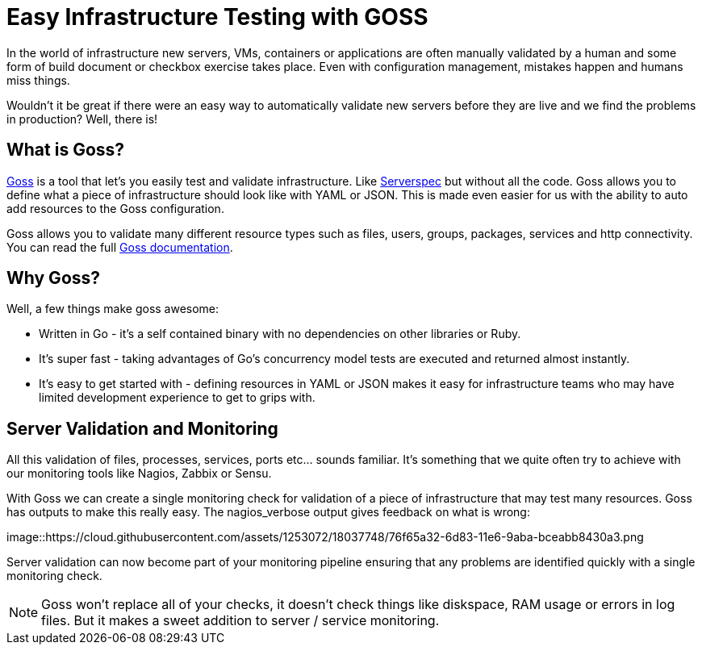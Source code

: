 = Easy Infrastructure Testing with GOSS
:hp-tags: Configuration Management, Testing, Security, Monitoring, goss

In the world of infrastructure new servers, VMs, containers or applications are often manually validated by a human and some form of build document or checkbox exercise takes place. Even with configuration management, mistakes happen and humans miss things.

Wouldn't it be great if there were an easy way to automatically validate new servers before they are live and we find the problems in production? Well, there is!

== What is Goss?
https://github.com/aelsabbahy/goss[Goss] is a tool that let's you easily test and validate infrastructure. Like http://serverspec.org/[Serverspec] but without all the code. Goss allows you to define what a piece of infrastructure should look like with YAML or JSON. This is made even easier for us with the ability to auto add resources to the Goss configuration.

Goss allows you to validate many different resource types such as files, users, groups, packages, services and http connectivity. You can read the full https://github.com/aelsabbahy/goss/blob/master/docs/manual.md#available-tests[Goss documentation].

== Why Goss? 
Well, a few things make goss awesome: 

* Written in Go - it's a self contained binary with no dependencies on other libraries or Ruby. 
* It's super fast - taking advantages of Go's concurrency model tests are executed and returned almost instantly.
* It's easy to get started with - defining resources in YAML or JSON makes it easy for infrastructure teams who may have limited development experience to get to grips with.

== Server Validation and Monitoring
All this validation of files, processes, services, ports etc... sounds familiar. It's something that we quite often try to achieve with our monitoring tools like Nagios, Zabbix or Sensu.

With Goss we can create a single monitoring check for validation of a piece of infrastructure that may test many resources. Goss has outputs to make this really easy. The nagios_verbose output gives feedback on what is wrong:

image::https://cloud.githubusercontent.com/assets/1253072/18037748/76f65a32-6d83-11e6-9aba-bceabb8430a3.png

Server validation can now become part of your monitoring pipeline ensuring that any problems are identified quickly with a single monitoring check.

NOTE: Goss won't replace all of your checks, it doesn't check things like diskspace, RAM usage or errors in log files. But it makes a sweet addition to server / service monitoring.


